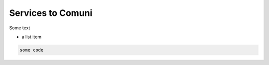 

Services to Comuni
===============

Some text

-  a list item

.. code-block:: bash

    some code

